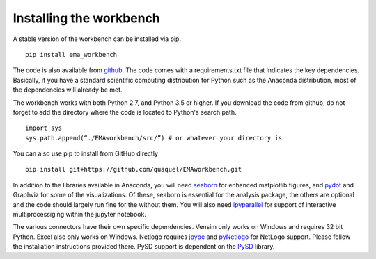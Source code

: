 ************************
Installing the workbench
************************

A stable version of the workbench can be installed via pip. ::

	pip install ema_workbench

The code is also available from `github <https://github.com/quaquel/EMAworkbench>`_.
The code comes with a requirements.txt file that indicates the key 
dependencies. Basically, if you have a standard scientific computing 
distribution for Python such as the Anaconda distribution, most of the 
dependencies will already be met. 

The workbench works with both Python 2.7, and Python 3.5 or higher. If 
you download the code from github, do not forget to add the directory 
where the code is located to Python's search path. ::  

   import sys
   sys.path.append(“./EMAworkbench/src/”) # or whatever your directory is

You can also use pip to install from GitHub directly ::

	pip install git+https://github.com/quaquel/EMAworkbench.git

In addition to the libraries available in Anaconda, you will need  
`seaborn <https://web.stanford.edu/~mwaskom/software/seaborn/>`_ for 
enhanced matplotlib figures,  and `pydot <https://pypi.python.org/pypi/pydot/>`_ 
and  Graphviz for some of the visualizations. Of these, seaborn is
essential for the analysis package, the others are optional and the 
code should  largely run fine for the without them. You will also need
`ipyparallel <http://ipyparallel.readthedocs.io/en/latest/>`_ for 
support of interactive multiprocessiging within the jupyter notebook. 

The various connectors have their own specific dependencies. Vensim
only works on Windows and requires 32 bit Python. Excel also only works
on Windows. Netlogo requires 
`jpype <http://jpype.readthedocs.org/en/latest/>`_  and
`pyNetlogo <https://pynetlogo.readthedocs.io/en/latest/>`_ for NetLogo 
support. Please follow the installation instructions provided there. 
PySD support is dependent on the 
`PySD <http://pysd.readthedocs.io/en/master/>`_ library. 
